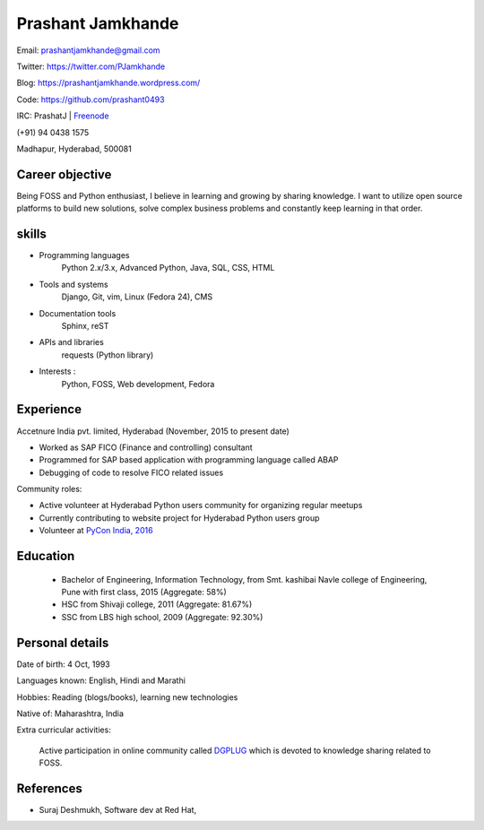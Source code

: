 ======================
Prashant Jamkhande
======================
Email: prashantjamkhande@gmail.com

Twitter: https://twitter.com/PJamkhande

Blog: https://prashantjamkhande.wordpress.com/

Code: https://github.com/prashant0493

IRC: PrashatJ | `Freenode <https://webchat.freenode.net/>`_

(+91) 94 0438 1575

Madhapur, Hyderabad, 500081


Career objective
--------------------
Being FOSS and Python enthusiast, I believe in learning and growing by sharing knowledge. I want to utilize open source platforms to build new solutions, solve complex business problems and constantly keep learning in that order.


skills
---------
* Programming languages 
        Python 2.x/3.x, Advanced Python, Java, SQL, CSS, HTML

* Tools and systems 
         Django, Git, vim, Linux (Fedora 24), CMS

* Documentation tools 
        Sphinx, reST

* APIs and libraries 
        requests (Python library)

* Interests : 
        Python, FOSS, Web development, Fedora


Experience
----------------

Accetnure India pvt. limited, Hyderabad  (November, 2015 to present date)

- Worked as SAP FICO (Finance and controlling) consultant
- Programmed for SAP based application with programming language called ABAP
- Debugging of code to resolve FICO related issues


Community roles: 

- Active volunteer at Hyderabad Python users community for organizing regular meetups
- Currently contributing to website project for Hyderabad Python users group
- Volunteer at `PyCon India, 2016 <https://in.pycon.org/2016/>`_


Education
------------


       + Bachelor of Engineering, Information Technology, from Smt. kashibai Navle college of Engineering, Pune with first class, 2015 (Aggregate: 58%)
        
       + HSC from Shivaji college, 2011 (Aggregate: 81.67%)
        
       + SSC from LBS high school, 2009 (Aggregate: 92.30%)

        
Personal details
------------------

Date of birth: 4 Oct, 1993

Languages known: English, Hindi and Marathi

Hobbies: Reading (blogs/books), learning new technologies

Native of: Maharashtra, India

Extra curricular activities: 
        
        Active participation in online community called `DGPLUG <https://dgplug.org/>`_ which is devoted to knowledge sharing related to FOSS.

        
References
-----------
+ Suraj Deshmukh, Software dev at Red Hat,
